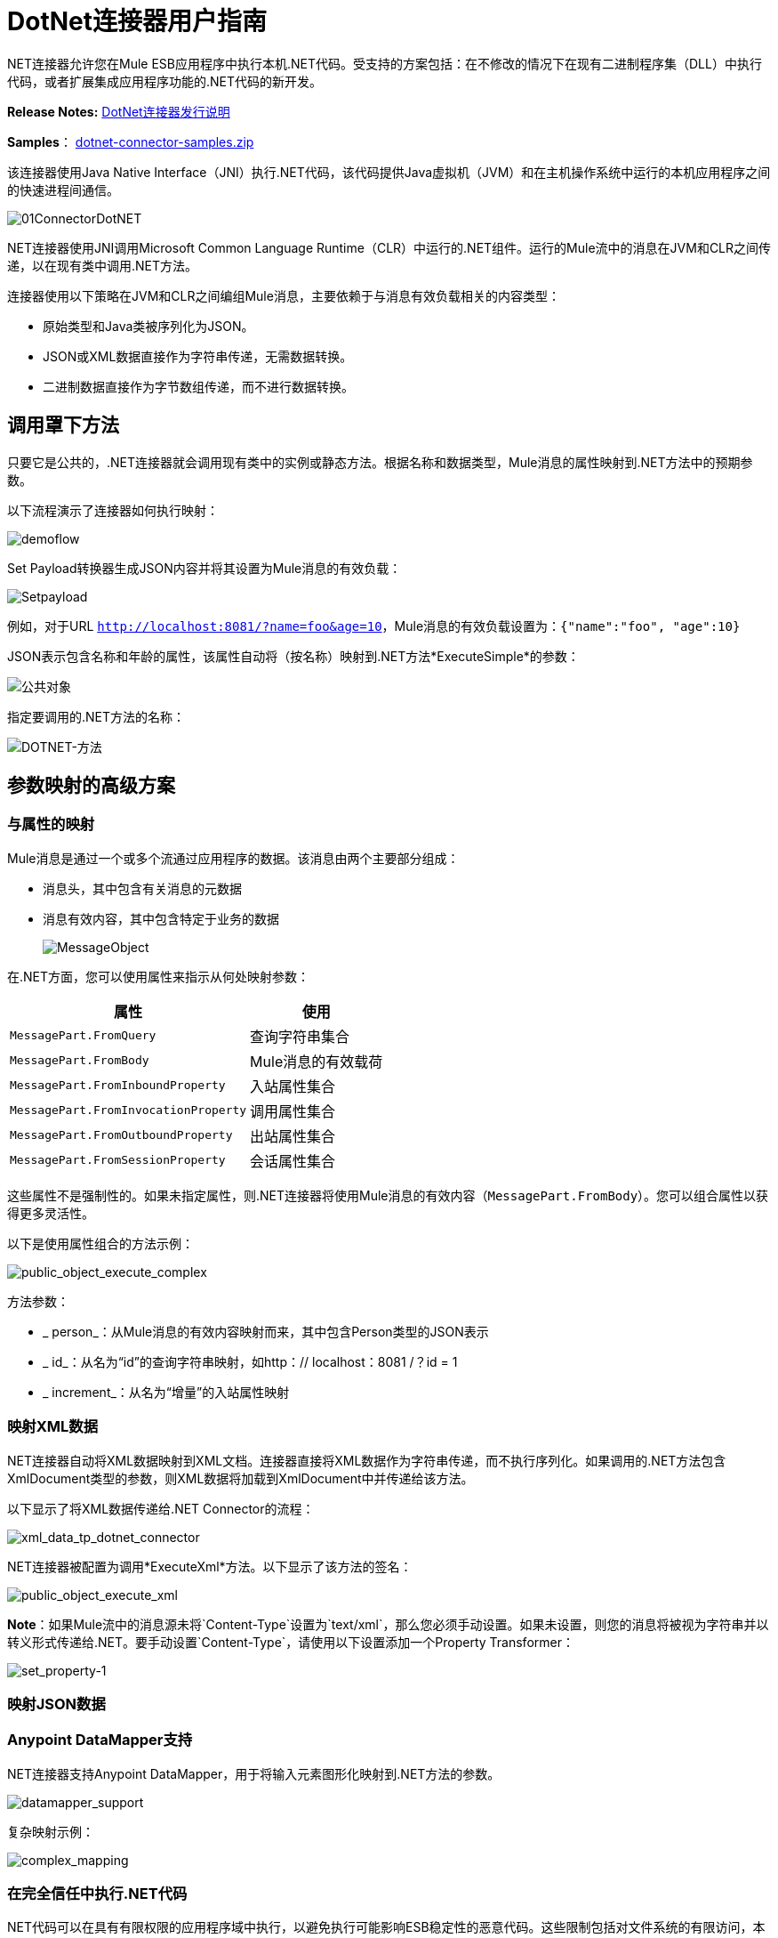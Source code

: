 =  DotNet连接器用户指南
:keywords: dotnet connector, dotnet, dot net, microsoft, c#, c sharp, visual studio, visual basic

.NET连接器允许您在Mule ESB应用程序中执行本机.NET代码。受支持的方案包括：在不修改的情况下在现有二进制程序集（DLL）中执行代码，或者扩展集成应用程序功能的.NET代码的新开发。

*Release Notes:* link:/release-notes/dotnet-connector-release-notes[DotNet连接器发行说明]

*Samples*： link:_attachments/dotnet-connector-samples.zip[dotnet-connector-samples.zip]

该连接器使用Java Native Interface（JNI）执行.NET代码，该代码提供Java虚拟机（JVM）和在主机操作系统中运行的本机应用程序之间的快速进程间通信。

image:01ConnectorDotNET.png[01ConnectorDotNET]

.NET连接器使用JNI调用Microsoft Common Language Runtime（CLR）中运行的.NET组件。运行的Mule流中的消息在JVM和CLR之间传递，以在现有类中调用.NET方法。

连接器使用以下策略在JVM和CLR之间编组Mule消息，主要依赖于与消息有效负载相关的内容类型：

* 原始类型和Java类被序列化为JSON。

*  JSON或XML数据直接作为字符串传递，无需数据转换。

* 二进制数据直接作为字节数组传递，而不进行数据转换。

== 调用罩下方法

只要它是公共的，.NET连接器就会调用现有类中的实例或静态方法。根据名称和数据类型，Mule消息的属性映射到.NET方法中的预期参数。

以下流程演示了连接器如何执行映射：

image:demoflow.png[demoflow]

Set Payload转换器生成JSON内容并将其设置为Mule消息的有效负载：

image:Setpayload.png[Setpayload]

例如，对于URL `http://localhost:8081/?name=foo&age=10`，Mule消息的有效负载设置为：`{"name":"foo", "age":10}`

JSON表示包含名称和年龄的属性，该属性自动将（按名称）映射到.NET方法*ExecuteSimple*的参数：

image:public-object.png[公共对象]

指定要调用的.NET方法的名称：

image:dotnet-method.png[DOTNET-方法]

== 参数映射的高级方案

=== 与属性的映射

Mule消息是通过一个或多个流通过应用程序的数据。该消息由两个主要部分组成：

* 消息头，其中包含有关消息的元数据

* 消息有效内容，其中包含特定于业务的数据
+
image:MessageObject.png[MessageObject]

在.NET方面，您可以使用属性来指示从何处映射参数：

[%header%autowidth.spread]
|===
|属性 |使用
| `MessagePart.FromQuery`  |查询字符串集合
| `MessagePart.FromBody`  | Mule消息的有效载荷
| `MessagePart.FromInboundProperty`  |入站属性集合
| `MessagePart.FromInvocationProperty`  |调用属性集合
| `MessagePart.FromOutboundProperty`  |出站属性集合
| `MessagePart.FromSessionProperty`  |会话属性集合
|===

这些属性不是强制性的。如果未指定属性，则.NET连接器将使用Mule消息的有效内容（`MessagePart.FromBody`）。您可以组合属性以获得更多灵活性。

以下是使用属性组合的方法示例：

image:public_object_execute_complex.png[public_object_execute_complex]

方法参数：

*  _ person_：从Mule消息的有效内容映射而来，其中包含Person类型的JSON表示

*  _ id_：从名为“id”的查询字符串映射，如http：// localhost：8081 /？id = 1

*  _ increment_：从名为“增量”的入站属性映射

=== 映射XML数据

.NET连接器自动将XML数据映射到XML文档。连接器直接将XML数据作为字符串传递，而不执行序列化。如果调用的.NET方法包含XmlDocument类型的参数，则XML数据将加载到XmlDocument中并传递给该方法。

以下显示了将XML数据传递给.NET Connector的流程：

image:xml_data_tp_dotnet_connector.png[xml_data_tp_dotnet_connector]

.NET连接器被配置为调用*ExecuteXml*方法。以下显示了该方法的签名：

image:public_object_execute_xml.png[public_object_execute_xml]

*Note*：如果Mule流中的消息源未将`Content-Type`设置为`text/xml`，那么您必须手动设置。如果未设置，则您的消息将被视为字符串并以转义形式传递给.NET。要手动设置`Content-Type`，请使用以下设置添加一个Property Transformer：

image:set_property-1.png[set_property-1]

=== 映射JSON数据

.NET连接器将原始类型和POJO作为JSON序列化。 JSON数据结构的属性会自动按名称映射到.NET方法参数。

===  Anypoint DataMapper支持

.NET连接器支持Anypoint DataMapper，用于将输入元素图形化映射到.NET方法的参数。

image:datamapper_support.png[datamapper_support]

复杂映射示例：

image:complex_mapping.png[complex_mapping]

=== 在完全信任中执行.NET代码

.NET代码可以在具有有限权限的应用程序域中执行，以避免执行可能影响ESB稳定性的恶意代码。这些限制包括对文件系统的有限访问，本地代码执行，网络调用或注册表访问等等。

默认情况下，.NET连接器被设置为使用完全信任。您可以使用下图中显示的`fullTrust`属性来禁用它：

image:full_trust.png[full_trust]

=== 执行范围

.NET连接器支持这些范围：

*  Singleton：跨多个调用共享.NET组件的同一个实例。这对于跨不同调用的类实例成员中存储共享状态很有用。

* 瞬变：为每个请求创建一个.NET组件的新实例。

使用下面的scope属性来设置.NET组件的作用域：

image:execute_scope.png[execute_scope]

==== 热插拔和部署

连接器支持部署包含.NET组件的新版本程序集，而无需在Mule ESB中重新启动应用程序。

当.NET组件第一次由路由器执行时，文件观察器将开始检测组件部件所在的文件夹中的更改。如果组件检测到更改或新的程序集部署，路由器将开始使用此新版本进行连续调用。

==== 打包的程序集

对于打包的程序集，部署策略有点不同。将位于文件夹`AnypointStudio/.mule/apps/applicationName/classes`下的现有.NET程序集替换为新版本。 （替换_applicationName_的应用程序名称。）在Mule中重新部署应用程序后，使用新的程序集版本。

记录以下消息：

NET组装地点：

`/studio_path/.mule/apps/application_name/classes/assembly_name`

将_studio_path_，_application_name_，_assembly_name_替换为Anypoint Studio安装位置的路径，应用程序的名称和程序集的名称。

使用此路径来部署新的.NET程序集。

==== 外部程序集

将位于外部位置的旧.NET组件替换为新的。

== 程序集配置

对于从Mule流中引用的.NET程序集，可以使用标准`System.Configuration`类（如ConfigurationManager）访问.NET配置文件中定义的配置设置。组件的配置文件的命名遵循类库的约定，其中名称的格式如下：`assembly_name.dll.config`  - 将_assembly_name_替换为程序集的名称。

如果您为程序集使用配置文件，请将配置文件添加到Mule应用程序的`resources`文件夹（`src/main/resources`）。如果您选择包部署模型，则这与您部署程序集本身的位置相同。当引用全局程序集缓存（GAC）中托管的程序集时，Mule还会检查资源目录中的匹配程序集配置文件：

image:transform_dll_config.png[transform_dll_config]

如果您使用Mule应用程序外部的程序集引用路径，请将程序集配置文件与程序集位于同一目录中。

重新加载配置：

* 触摸Mule应用程序`.xml`文件，这会导致ESB服务器热重新载入应用程序（您可以使用`copy filename+,,`命令来触摸Windows文件，该命令会更新最后一次写入时间在文件上）。

* 触摸程序集配置文件所属的程序集。这会导致应用程序域与新配置一起重新加载。

== 高级集成概念

=== 程序集引用

.NET连接器支持以下部署类型：

*  *Package*：作为应用程序资源嵌入的程序集。将程序集作为应用程序资源添加到应用程序目录下的`src/main/resources`文件夹中：
+
image:assembly_reference.png[assembly_reference]
+
将程序集的部分名称`[Namespace.ClassName], [Assembly]`和程序集的名称指定为*Assembly Path*。
+
*   *External*：您可以引用外部程序集。将组件部分名称`[Namespace.ClassName], [Assembly]`和外部程序集的绝对路径指定为*Assembly Path*。
+
*  *GAC*：安装在GAC（全局程序集缓存）中的程序集。要引用安装在GAC中的程序集，请使用`Assembly Fully Qualified Name: [Namespace.ClassName], [Assembly], [Version], [Culture], [PublicKey]`并将程序集路径留空。有关更多信息，请参阅： link:http://msdn.microsoft.com/en-us/library/dkkx7f79%28v=vs.110%29.aspx[如何：将程序集安装到全局程序集缓存中]

== 创建一个.NET全局元素

Mule link:/mule-user-guide/v/3.7/global-elements[全球元素]允许您定义连接器参数一次，然后从应用程序中任意数量的单个连接器引用同一组参数。在这个例子中，我们创建了一个.NET全局元素，它被我们应用程序流中的.NET连接器引用。

要创建和配置.NET全局元素，请按照下列步骤操作：

. 点击画布底部的*Global Elements*标签，然后点击*Create*。

. 使用.NET Connector作为过滤器来查找和选择全局类型：

. 点击*OK*。 Studio将显示全局元素属性窗口。

.  .NET连接器有四种类型的全局元素可用。如下所述输入所需参数的值。

..  *GAC Assembly:*用于选择安装在GAC中的程序集（ http://msdn.microsoft.com/en-us/library/yf1d93sz%28v=vs.110%29.aspx[全局程序集缓存]。
+
输入元素的值，如下所示：
+
image:GAC.png[GAC]
+
[%header%autowidth.spread]
|===
| {参数{1}}值
| *Name*  | Dot_Net_GAC_Connector
| *Enable DataSense*  |真（选中复选框）
| *Scope*  |瞬态
| *Grant Full Trust to the .NET assembly*  |真（选中复选框）
| *Declared methods only*  |真（选中复选框）
| *Assembly Type*  |使用程序集完全限定名称（ http://msdn.microsoft.com/en-us/library/2exyydhb%28v=vs.110%29.aspx[http://msdn.microsoft.com/en-us/library/2exyydhb(v=vs.110).aspx]）。
|===

..   *Legacy:*用于向后兼容。输入元素的值，如下所示：
+
image:Legacy.png[遗产]
+
[%header%autowidth.spread]
|===
| {参数{1}}值

| *Name*  | Dot_Net_Legacy
| *Enable DataSense*  | True（选中复选框）
| *Scope*  |的Singleton
| *Assembly Type*  | Test.SampleComponent.Sample，Test.SampleComponent
| *Grant Full Trust to the .NET assembly*  | True（选中复选框）
| *Assembly Path*  | Test.SampleComponent.dll文件的路径
| *Declared methods only*  | True（选中复选框）
|===

..   *External Assembly*：用于选择作为应用程序外部的程序集嵌入的程序集。输入元素的值，如下所示：
+
image:External_Assembly_1.png[External_Assembly_1]
+
[%header%autowidth.spread]
|===
| {参数{1}}值
| *Name*  | Dot_Net_Resource_External_Assembly
| *Enable DataSense*  |真（选中复选框）
| *Scope*  |瞬态
| *Grant Full Trust to the .NET assembly*  |真（选中复选框）
| *Declared methods only*  |真（选中复选框）
| *Assembly Path*  | Test.SampleComponent.dll文件的路径
|===

..   *Project Resource*：用于选择作为应用程序外部的程序集嵌入的项目。输入元素的值，如下所示：+
image:project_resource.png[project_resource]
+
[%header%autowidth.spread]
|===
| {参数{1}}值
| *Name*  | Dot_Net_Project_资源
| *Enable DataSense*  |真（选中复选框）
| *Scope*  |瞬态
| *Grant Full Trust to the .NET assembly*  |真（选中复选框）
| *Declared methods only*  |真（选中复选框）
| *Assembly Path*  |汇编文件的名称或路径的名称
Test.SampleComponent.dll文件
|===

== 支持的功能

===  DataSense

.NET连接器支持数据感应，允许用户浏览并选择配置程序集的类型和方法：

image:datasense_support.png[datasense_support]

=== 骡子上下文

.NET连接器通过_MuleContext.Current_属性为开发人员提供上下文。

MuleContext结构：

*  *Message*：正在处理的MuleMessage的包装。

*  *Logger*：允许您通过Mule应用程序中配置的log4j记录器记录消息。

MuleContext和消息映射属性是.NET Connector SDK程序集的一部分，可从此处下载： link:_attachments/dotnet-connector-sdk.zip[dotnet-connector-sdk.zip]。要利用SDK中的类，只需解压该包，然后从项目中添加对Org.Mule.Api.dll程序集的引用。您可以从Org.Mule.Api命名空间导入这些类型。

===  Mule消息元数据

.NET连接器提供有关正在处理的消息的上下文。您可以使用_MuleContext.Current.Message_属性来访问它。

该消息是MuleMessage的包装，并包含以下属性：

*  *InboundProperties*：特定于消息源的元数据属性的只读列表。

*  *OutboundProperties*：包含与入站属性相似的元数据，但在消息进入流程后应用出站属性。

*  *InvocationProperties*：包含有关仅适用于其所在流的消息的用户定义的元数据。

*  *SessionProperties*：包含用户定义的有关适用于同一应用程序中的所有流的消息的元数据。

*  *QueryStrings*：查询字符串的集合

*  *Payload*：消息的有效载荷

=== 日志记录

.NET连接器使用_Log4j_记录其调试目的。

*  *Mule Runtime 3.5*：使用log4j，并且使用标准_log4j.properties_文件启用和配置日志，标准_log4j.properties_文件应放置在与Mule应用程序相同的目录中。将DotNet连接器添加到log4j.properties文件并将其设置为“debug”：
+
[source,code]
----
log4j.logger.org.mule.modules.dotnet.jni.DotNetBridge=debug
----
+
*  *Mule Runtime 3.6:*使用log4j2并启用日志并使用log4j2.xml文件进行配置，log4j2.xml文件应放置在与Mule应用程序相同的目录中。将DotNet连接器添加到log4j2.xml文件并将其设置为“debug”：
+
[source,xml]
----
<Logger name="org.mule.modules.dotnet.jni.DotNetBridge" level="DEBUG"> </Logger>
----

[WARNING]
====
在这种情况下，我们使用名为Console的Appender写入Mule控制台。您可以将其添加到Appenders部分：

[source,xml,linenums]
----
<Appenders>
<Console name="Console" target="SYSTEM_OUT">
<PatternLayout pattern="%-5p %d [%t] %c: %m%n"/>
</Console>
</Appenders>
----
====

*Using the MuleLogger in your .NET code:* +
您可以通过`MuleContext.Current.Logger`属性访问MuleLogger。 MuleLogger提供了2种写日志的方法：

*  *Write(string message)*：写入一条消息

*  *Write(string format, params object[] args)*：写入格式化的消息

=== 通知

.NET连接器支持Mule服务器通知。配置后，只要调用.NET方法就会触发这些通知。

要启用通知，您必须在您的Mule配置文件中添加<notifications>元素：

.NET连接器仅在`DotNetConnectorNotificationListener`的实例注册时触发通知。您必须创建自己的Notification Listener并扩展`DotNetConnectorNotificationListener`。
`DotNetNotification`包含以下注册操作：

*   `DOTNET_ARGUMENT_MAPPING_START`：参数映射策略启动时触发

*   `DOTNET_ARGUMENT_MAPPING_STOP`：参数映射策略结束时触发

*   `DOTNET_METHOD_START`：在.NET执行开始时触发

*   `DOTNET_METHOD_STOP`：.NET执行结束时触发

===  DataWeave
.NET连接器支持DataWeave，允许用户将输出转换为任何格式（XML，CSV，JSON，Pojos，地图等）。

.NET连接器将其输出描述为`Map`：

image:dotnet_output.png[dotnet_output]


使用DataWeave中的.NET连接器的输出来转换消息的有效负载：

image:dotnet_dataweave.png[dotnet_dataweave]

*Transformed output:*
[source,xml,linenums]
----
<?xml version='1.0' encoding='UTF-8'?> +
<weather>
  <item id="1">
    <name>Thunder Storms</name>
    <icon>http://ws.cdyne.com/WeatherWS/Images/thunderstorms.gif</icon>
  </item>
  <item id="2">
    <name>Partly Cloudy</name>
    <icon>http://ws.cdyne.com/WeatherWS/Images/partlycloudy.gif</icon>
  </item>
  <item id="3">
    <name>Mostly Cloudy</name>
    <icon>http://ws.cdyne.com/WeatherWS/Images/mostlycloudy.gif</icon>
  </item>
  <item id="4">
    <name>Sunny</name>
    <icon>http://ws.cdyne.com/WeatherWS/Images/sunny.gif</icon>
  </item>
  ...
</weather>
----

== 另请参阅

* 详细了解 link:/mule-user-guide/v/3.7/dotnet-connector-faqs[DotNet连接器常见问题]中的DotNet连接器。
